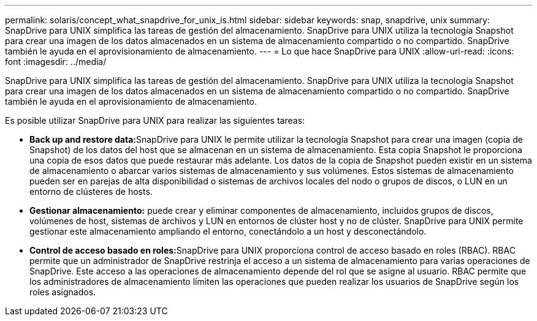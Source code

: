 ---
permalink: solaris/concept_what_snapdrive_for_unix_is.html 
sidebar: sidebar 
keywords: snap, snapdrive, unix 
summary: SnapDrive para UNIX simplifica las tareas de gestión del almacenamiento. SnapDrive para UNIX utiliza la tecnología Snapshot para crear una imagen de los datos almacenados en un sistema de almacenamiento compartido o no compartido. SnapDrive también le ayuda en el aprovisionamiento de almacenamiento. 
---
= Lo que hace SnapDrive para UNIX
:allow-uri-read: 
:icons: font
:imagesdir: ../media/


[role="lead"]
SnapDrive para UNIX simplifica las tareas de gestión del almacenamiento. SnapDrive para UNIX utiliza la tecnología Snapshot para crear una imagen de los datos almacenados en un sistema de almacenamiento compartido o no compartido. SnapDrive también le ayuda en el aprovisionamiento de almacenamiento.

Es posible utilizar SnapDrive para UNIX para realizar las siguientes tareas:

* **Back up and restore data:**SnapDrive para UNIX le permite utilizar la tecnología Snapshot para crear una imagen (copia de Snapshot) de los datos del host que se almacenan en un sistema de almacenamiento. Esta copia Snapshot le proporciona una copia de esos datos que puede restaurar más adelante. Los datos de la copia de Snapshot pueden existir en un sistema de almacenamiento o abarcar varios sistemas de almacenamiento y sus volúmenes. Estos sistemas de almacenamiento pueden ser en parejas de alta disponibilidad o sistemas de archivos locales del nodo o grupos de discos, o LUN en un entorno de clústeres de hosts.
* *Gestionar almacenamiento:* puede crear y eliminar componentes de almacenamiento, incluidos grupos de discos, volúmenes de host, sistemas de archivos y LUN en entornos de clúster host y no de clúster. SnapDrive para UNIX permite gestionar este almacenamiento ampliando el entorno, conectándolo a un host y desconectándolo.
* **Control de acceso basado en roles:**SnapDrive para UNIX proporciona control de acceso basado en roles (RBAC). RBAC permite que un administrador de SnapDrive restrinja el acceso a un sistema de almacenamiento para varias operaciones de SnapDrive. Este acceso a las operaciones de almacenamiento depende del rol que se asigne al usuario. RBAC permite que los administradores de almacenamiento limiten las operaciones que pueden realizar los usuarios de SnapDrive según los roles asignados.


